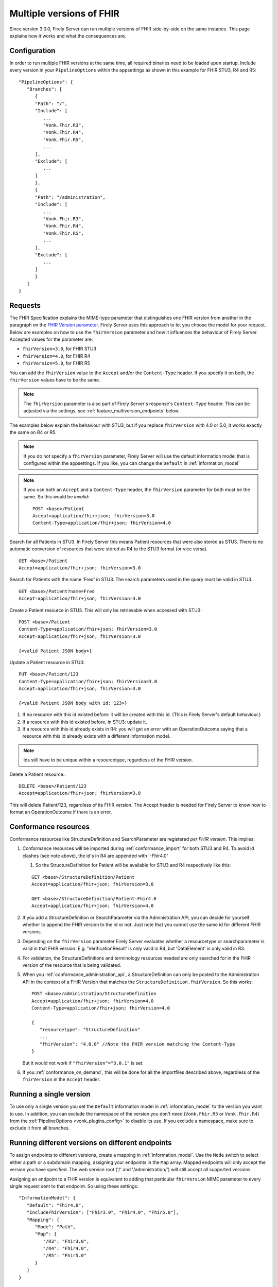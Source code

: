 .. _feature_multiversion:

Multiple versions of FHIR
=========================

Since version 3.0.0, Firely Server can run multiple versions of FHIR side-by-side on the same instance. This page explains how it works and what the consequences are.

Configuration
-------------

In order to run multiple FHIR versions at the same time, all required binaries need to be loaded upon startup. Include every version in your ``PipelineOptions`` within the appsettings as shown in this example for FHIR STU3, R4 and R5:

::   

   "PipelineOptions": {
      "Branches": [
         {
         "Path": "/",
         "Include": [
            ...
            "Vonk.Fhir.R3",
            "Vonk.Fhir.R4",
            "Vonk.Fhir.R5",
            ...
         ],
         "Exclude": [
            ...
         ]
         },
         {
         "Path": "/administration",
         "Include": [
            ...
            "Vonk.Fhir.R3",
            "Vonk.Fhir.R4",
            "Vonk.Fhir.R5",
            ...
         ],
         "Exclude": [
            ...
         ]
         }
      ]
   }

Requests
--------

The FHIR Specification explains the MIME-type parameter that distinguishes one FHIR version from another in the paragraph on the `FHIR Version parameter <http://hl7.org/fhir/R4/http.html#version-parameter>`_.
Firely Server uses this approach to let you choose the model for your request. Below are examples on how to use the ``fhirVersion`` parameter and how it influences the behaviour of Firely Server. 
Accepted values for the parameter are:

* ``fhirVersion=3.0``, for FHIR STU3
* ``fhirVersion=4.0``, for FHIR R4
* ``fhirVersion=5.0``, for FHIR R5

You can add the ``fhirVersion`` value to the ``Accept`` and/or the ``Content-Type`` header. If you specify it on both, the ``fhirVersion`` values have to be the same.

.. note::
   The ``fhirVersion`` parameter is also part of Firely Server's response's ``Content-Type`` header. This can be adjusted via the settings, see :ref:`feature_multiversion_endpoints` below.

The examples below explain the behaviour with STU3, but if you replace ``fhirVersion`` with 4.0 or 5.0, it works exactly the same on R4 or R5. 

.. note:: 
   If you do not specify a ``fhirVersion`` parameter, Firely Server will use the default information model that is configured within the appsettings. If you like, you can change the ``Default`` in :ref:`information_model`

.. note:: 
   If you use both an ``Accept`` and a ``Content-Type`` header, the ``fhirVersion`` parameter for both must be the same. So this would be *invalid*:
   ::

      POST <base>/Patient
      Accept=application/fhir+json; fhirVersion=3.0
      Content-Type=application/fhir+json; fhirVersion=4.0

Search for all Patients in STU3. In Firely Server this means Patient resources that were also stored as STU3. There is no automatic conversion of resources that were stored as R4 to the STU3 format (or vice versa). ::

      GET <base>/Patient
      Accept=application/fhir+json; fhirVersion=3.0

Search for Patients with the name 'Fred' in STU3. The search parameters used in the query must be valid in STU3. ::

   GET <base>/Patient?name=Fred
   Accept=application/fhir+json; fhirVersion=3.0

Create a Patient resource in STU3. This will only be retrievable when accessed with STU3: ::

   POST <base>/Patient
   Content-Type=application/fhir+json; fhirVersion=3.0
   Accept=application/fhir+json; fhirVersion=3.0

   {<valid Patient JSON body>}

Update a Patient resource in STU3::

   PUT <base>/Patient/123
   Content-Type=application/fhir+json; fhirVersion=3.0
   Accept=application/fhir+json; fhirVersion=3.0

   {<valid Patient JSON body with id: 123>}

#. If no resource with this id existed before: it will be created with this id. (This is Firely Server's default behaviour.)
#. If a resource with this id existed before, in STU3: update it.
#. If a resource with this id already exists in R4: you will get an error with an OperationOutcome saying that a resource with this id already exists with a different information model.

.. note:: Ids still have to be unique within a resourcetype, regardless of the FHIR version.

Delete a Patient resource.::

   DELETE <base>/Patient/123
   Accept=application/fhir+json; fhirVersion=3.0

This will delete Patient/123, regardless of its FHIR version. The Accept header is needed for Firely Server to know how to format an OperationOutcome if there is an error.

.. _feature_multiversion_conformance:

Conformance resources
---------------------

Conformance resources like StructureDefinition and SearchParameter are registered *per FHIR version*. This implies:

#. Conformance resources will be imported during :ref:`conformance_import` for both STU3 and R4. To avoid id clashes (see note above), the id's in R4 are appended with '-Fhir4.0'

   #. So the StructureDefinition for Patient will be available for STU3 and R4 respectively like this:
   
   ::

      GET <base>/StructureDefinition/Patient
      Accept=application/fhir+json; fhirVersion=3.0

      GET <base>/StructureDefinition/Patient-Fhir4.0
      Accept=application/fhir+json; fhirVersion=4.0

#. If you add a StructureDefinition or SearchParameter via the Administration API, you can decide for yourself whether to append the FHIR version to the id or not. 
   Just note that you cannot use the same id for different FHIR versions.
#. Depending on the ``fhirVersion`` parameter Firely Server evaluates whether a resourcetype or searchparameter is valid in that FHIR version. E.g. 'VerificationResult' is only valid in R4, but 'DataElement' is only valid in R3.
#. For validation, the StructureDefinitions and terminology resources needed are only searched for in the FHIR version of the resource that is being validated.
#. When you :ref:`conformance_administration_api`, a StructureDefinition can only be posted to the Administration API in the context of a FHIR Version that matches the ``StructureDefinition.fhirVersion``.
   So this works::
   
      POST <base>/administration/StructureDefinition
      Accept=application/fhir+json; fhirVersion=4.0
      Content-Type=application/fhir+json; fhirVersion=4.0

      {
         "resourcetype": "StructureDefinition"
         ...
         "fhirVersion": "4.0.0" //Note the FHIR version matching the Content-Type
      }

   But it would not work if ``"fhirVersion"="3.0.1"`` is set.

#. If you :ref:`conformance_on_demand`, this will be done for all the importfiles described above, regardless of the ``fhirVersion`` in the ``Accept`` header.

.. _feature_multiversion_singleversion:

Running a single version
------------------------

To use only a single version you set the ``Default`` information model in :ref:`information_model` to the version you want to use. In addition, you can exclude the namespace of the version you don't need (``Vonk.Fhir.R3`` or ``Vonk.Fhir.R4``) from the :ref:`PipelineOptions <vonk_plugins_config>` to disable its use. If you exclude a namespace, make sure to exclude it from all branches.

.. _feature_multiversion_endpoints:

Running different versions on different endpoints
-------------------------------------------------

To assign endpoints to different versions, create a mapping in :ref:`information_model`. Use the ``Mode`` switch to select either a path or a subdomain mapping, assigning your endpoints in the ``Map`` array. Mapped endpoints will only accept the version you have specified. The web service root ('/' and '/administration/') will still accept all supported versions.

Assigning an endpoint to a FHIR version is equivalent to adding that particular ``fhirVersion`` MIME parameter to every single request sent to that endpoint. So using these settings:
::   

   "InformationModel": {
      "Default": "Fhir4.0",
      "IncludeFhirVersion": ["Fhir3.0", "Fhir4.0", "Fhir5.0"],
      "Mapping": {
         "Mode": "Path",
         "Map": {
            "/R3": "Fhir3.0",
            "/R4": "Fhir4.0",
            "/R5": "Fhir5.0"
         }
      }
   }

The call

::

   GET http://myserver.org/Patient
   Accept=application/fhir+json; fhirVersion=3.0

   is equivalent to

   GET http://myserver.org/R3/Patient

and the call

::

   GET http://myserver.org/Patient (defaults to R4)

   is equivalent to

   GET http://myserver.org/R4/Patient

and the administration call

::

   GET http://myserver.org/administration/StructureDefinition (defaults to R4)

   is equivalent to

   GET http://myserver.org/administration/R4/StructureDefinition (/R4 is a postfix to '/administration')


As you can see, on a mapped endpoint it is never necessary to use a FHIR ``_format`` parameter or a ``fhirVersion`` MIME parameter in a ``Content-Type`` or ``Accept`` header.

Response Content-Type
^^^^^^^^^^^^^^^^^^^^^

The setting ``IncludeFhirVersion`` is used for the ``Content-Type`` of the response from Firely Server. Some clients cannot handle a parameter on the MIME-type, and the fhirVersion parameter was originally not part of FHIR STU3. Therefore this settings allows you to specify for which FHIR versions this parameter should be included in the Content-Type header.
By default we set it to FHIR R4 and R5, as for STU3 the fhirVersion may be unexpected for clients.

.. _feature_multi_version_r5:

Support for R5
------------------------------

Note that there is not yet an ``errata_Fhir5.0.zip`` and Firely Server will complain about that in the log. You can ignore that message.